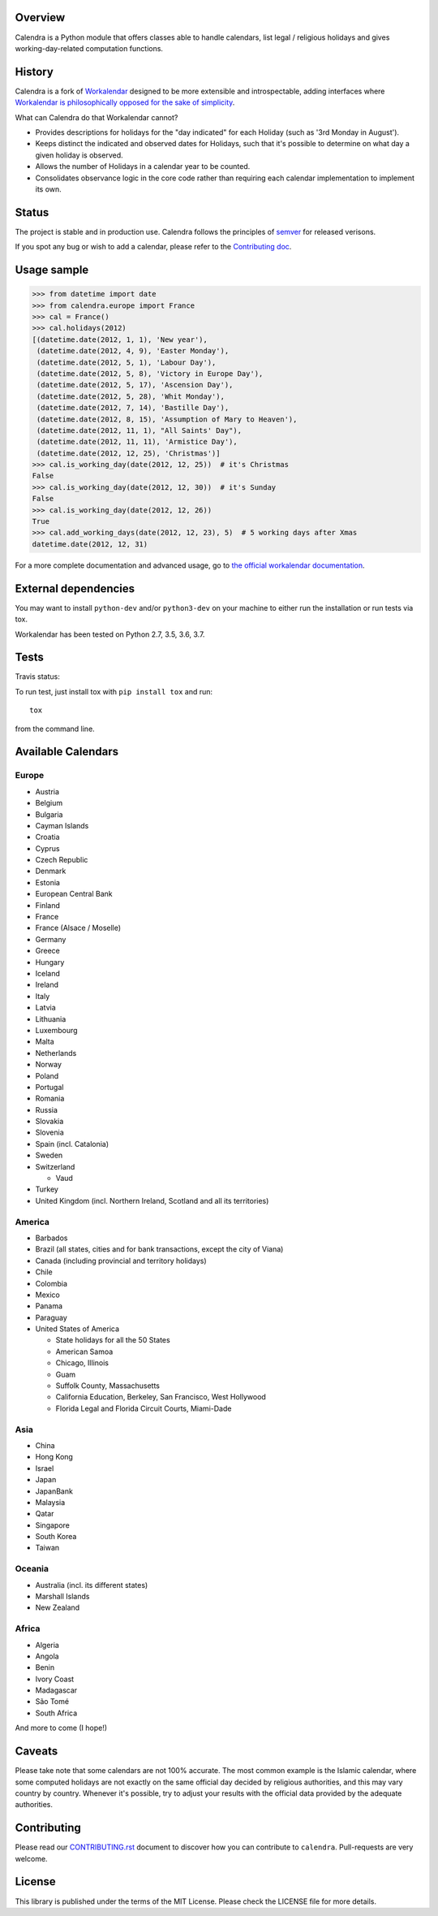 .. image:: https://img.shields.io/pypi/v/calendra.svg
   :target: https://pypi.org/project/calendra

.. image:: https://img.shields.io/pypi/pyversions/calendra.svg

.. image:: https://img.shields.io/travis/jaraco/calendra/master.svg
   :target: https://travis-ci.org/jaraco/calendra

.. .. image:: https://img.shields.io/badge/code%20style-black-000000.svg
..    :target: https://github.com/ambv/black
..    :alt: Code style: Black

.. .. image:: https://img.shields.io/appveyor/ci/jaraco/calendra/master.svg
..    :target: https://ci.appveyor.com/project/jaraco/calendra/branch/master

.. image:: https://readthedocs.org/projects/calendra/badge/?version=latest
   :target: https://calendra.readthedocs.io/en/latest/?badge=latest

Overview
========

Calendra is a Python module that offers classes able to handle calendars,
list legal / religious holidays and gives working-day-related computation
functions.

History
=======

Calendra is a fork of `Workalendar <https://github.com/peopledoc/workalendar>`_
designed to be more extensible and introspectable, adding interfaces where
`Workalendar is philosophically opposed for the sake of simplicity
<https://github.com/peopledoc/workalendar/pull/79>`_.

What can Calendra do that Workalendar cannot?

- Provides descriptions for holidays for the "day indicated" for each
  Holiday (such as '3rd Monday in August').
- Keeps distinct the indicated and observed dates for Holidays, such
  that it's possible to determine on what day a given holiday is observed.
- Allows the number of Holidays in a calendar year to be counted.
- Consolidates observance logic in the core code rather than requiring
  each calendar implementation to implement its own.

Status
======

The project is stable and in production use. Calendra follows the principles
of `semver <https://semver.org>`_ for released verisons.

If you spot any bug or wish to add a calendar, please refer to the `Contributing doc <CONTRIBUTING.rst>`_.

Usage sample
============

.. code-block:: python

    >>> from datetime import date
    >>> from calendra.europe import France
    >>> cal = France()
    >>> cal.holidays(2012)
    [(datetime.date(2012, 1, 1), 'New year'),
     (datetime.date(2012, 4, 9), 'Easter Monday'),
     (datetime.date(2012, 5, 1), 'Labour Day'),
     (datetime.date(2012, 5, 8), 'Victory in Europe Day'),
     (datetime.date(2012, 5, 17), 'Ascension Day'),
     (datetime.date(2012, 5, 28), 'Whit Monday'),
     (datetime.date(2012, 7, 14), 'Bastille Day'),
     (datetime.date(2012, 8, 15), 'Assumption of Mary to Heaven'),
     (datetime.date(2012, 11, 1), "All Saints' Day"),
     (datetime.date(2012, 11, 11), 'Armistice Day'),
     (datetime.date(2012, 12, 25), 'Christmas')]
    >>> cal.is_working_day(date(2012, 12, 25))  # it's Christmas
    False
    >>> cal.is_working_day(date(2012, 12, 30))  # it's Sunday
    False
    >>> cal.is_working_day(date(2012, 12, 26))
    True
    >>> cal.add_working_days(date(2012, 12, 23), 5)  # 5 working days after Xmas
    datetime.date(2012, 12, 31)

For a more complete documentation and advanced usage, go to
`the official workalendar documentation <https://peopledoc.github.io/workalendar>`_.

External dependencies
=====================

You may want to install ``python-dev`` and/or ``python3-dev`` on your machine to
either run the installation or run tests via tox.

Workalendar has been tested on Python 2.7, 3.5, 3.6, 3.7.

Tests
=====

Travis status:

.. image:: https://api.travis-ci.org/jaraco/calendra.png


To run test, just install tox with ``pip install tox`` and run::

    tox

from the command line.


Available Calendars
===================

Europe
------

* Austria
* Belgium
* Bulgaria
* Cayman Islands
* Croatia
* Cyprus
* Czech Republic
* Denmark
* Estonia
* European Central Bank
* Finland
* France
* France (Alsace / Moselle)
* Germany
* Greece
* Hungary
* Iceland
* Ireland
* Italy
* Latvia
* Lithuania
* Luxembourg
* Malta
* Netherlands
* Norway
* Poland
* Portugal
* Romania
* Russia
* Slovakia
* Slovenia
* Spain (incl. Catalonia)
* Sweden
* Switzerland

  * Vaud

* Turkey
* United Kingdom (incl. Northern Ireland, Scotland and all its territories)

America
-------

* Barbados
* Brazil (all states, cities and for bank transactions, except the city of Viana)
* Canada (including provincial and territory holidays)
* Chile
* Colombia
* Mexico
* Panama
* Paraguay
* United States of America

  * State holidays for all the 50 States
  * American Samoa
  * Chicago, Illinois
  * Guam
  * Suffolk County, Massachusetts
  * California Education, Berkeley, San Francisco, West Hollywood
  * Florida Legal and Florida Circuit Courts, Miami-Dade

Asia
----

* China
* Hong Kong
* Israel
* Japan
* JapanBank
* Malaysia
* Qatar
* Singapore
* South Korea
* Taiwan

Oceania
-------

* Australia (incl. its different states)
* Marshall Islands
* New Zealand

Africa
------

* Algeria
* Angola
* Benin
* Ivory Coast
* Madagascar
* São Tomé
* South Africa

And more to come (I hope!)

Caveats
=======

Please take note that some calendars are not 100% accurate. The most common
example is the Islamic calendar, where some computed holidays are not exactly on
the same official day decided by religious authorities, and this may vary
country by country. Whenever it's possible, try to adjust your results with
the official data provided by the adequate authorities.

Contributing
============

Please read our `CONTRIBUTING.rst <https://github.com/jaraco/calandra/blob/master/CONTRIBUTING.rst>`_
document to discover how you can contribute to ``calendra``. Pull-requests
are very welcome.

License
=======

This library is published under the terms of the MIT License. Please check the
LICENSE file for more details.
